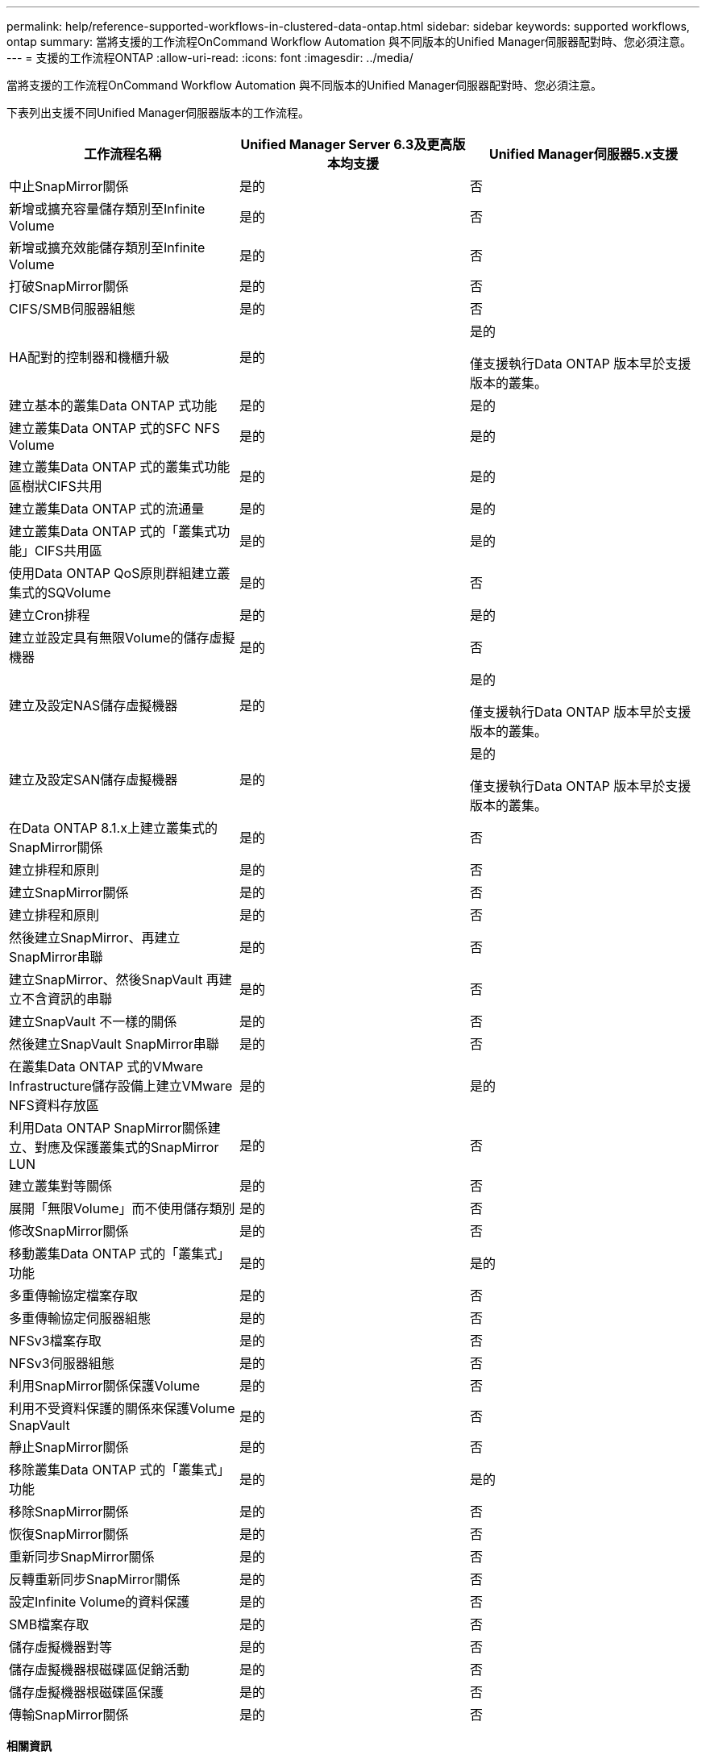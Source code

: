 ---
permalink: help/reference-supported-workflows-in-clustered-data-ontap.html 
sidebar: sidebar 
keywords: supported workflows, ontap 
summary: 當將支援的工作流程OnCommand Workflow Automation 與不同版本的Unified Manager伺服器配對時、您必須注意。 
---
= 支援的工作流程ONTAP
:allow-uri-read: 
:icons: font
:imagesdir: ../media/


[role="lead"]
當將支援的工作流程OnCommand Workflow Automation 與不同版本的Unified Manager伺服器配對時、您必須注意。

下表列出支援不同Unified Manager伺服器版本的工作流程。

[cols="3*"]
|===
| 工作流程名稱 | Unified Manager Server 6.3及更高版本均支援 | Unified Manager伺服器5.x支援 


 a| 
中止SnapMirror關係
 a| 
是的
 a| 
否



 a| 
新增或擴充容量儲存類別至Infinite Volume
 a| 
是的
 a| 
否



 a| 
新增或擴充效能儲存類別至Infinite Volume
 a| 
是的
 a| 
否



 a| 
打破SnapMirror關係
 a| 
是的
 a| 
否



 a| 
CIFS/SMB伺服器組態
 a| 
是的
 a| 
否



 a| 
HA配對的控制器和機櫃升級
 a| 
是的
 a| 
是的

僅支援執行Data ONTAP 版本早於支援版本的叢集。



 a| 
建立基本的叢集Data ONTAP 式功能
 a| 
是的
 a| 
是的



 a| 
建立叢集Data ONTAP 式的SFC NFS Volume
 a| 
是的
 a| 
是的



 a| 
建立叢集Data ONTAP 式的叢集式功能區樹狀CIFS共用
 a| 
是的
 a| 
是的



 a| 
建立叢集Data ONTAP 式的流通量
 a| 
是的
 a| 
是的



 a| 
建立叢集Data ONTAP 式的「叢集式功能」CIFS共用區
 a| 
是的
 a| 
是的



 a| 
使用Data ONTAP QoS原則群組建立叢集式的SQVolume
 a| 
是的
 a| 
否



 a| 
建立Cron排程
 a| 
是的
 a| 
是的



 a| 
建立並設定具有無限Volume的儲存虛擬機器
 a| 
是的
 a| 
否



 a| 
建立及設定NAS儲存虛擬機器
 a| 
是的
 a| 
是的

僅支援執行Data ONTAP 版本早於支援版本的叢集。



 a| 
建立及設定SAN儲存虛擬機器
 a| 
是的
 a| 
是的

僅支援執行Data ONTAP 版本早於支援版本的叢集。



 a| 
在Data ONTAP 8.1.x上建立叢集式的SnapMirror關係
 a| 
是的
 a| 
否



 a| 
建立排程和原則
 a| 
是的
 a| 
否



 a| 
建立SnapMirror關係
 a| 
是的
 a| 
否



 a| 
建立排程和原則
 a| 
是的
 a| 
否



 a| 
然後建立SnapMirror、再建立SnapMirror串聯
 a| 
是的
 a| 
否



 a| 
建立SnapMirror、然後SnapVault 再建立不含資訊的串聯
 a| 
是的
 a| 
否



 a| 
建立SnapVault 不一樣的關係
 a| 
是的
 a| 
否



 a| 
然後建立SnapVault SnapMirror串聯
 a| 
是的
 a| 
否



 a| 
在叢集Data ONTAP 式的VMware Infrastructure儲存設備上建立VMware NFS資料存放區
 a| 
是的
 a| 
是的



 a| 
利用Data ONTAP SnapMirror關係建立、對應及保護叢集式的SnapMirror LUN
 a| 
是的
 a| 
否



 a| 
建立叢集對等關係
 a| 
是的
 a| 
否



 a| 
展開「無限Volume」而不使用儲存類別
 a| 
是的
 a| 
否



 a| 
修改SnapMirror關係
 a| 
是的
 a| 
否



 a| 
移動叢集Data ONTAP 式的「叢集式」功能
 a| 
是的
 a| 
是的



 a| 
多重傳輸協定檔案存取
 a| 
是的
 a| 
否



 a| 
多重傳輸協定伺服器組態
 a| 
是的
 a| 
否



 a| 
NFSv3檔案存取
 a| 
是的
 a| 
否



 a| 
NFSv3伺服器組態
 a| 
是的
 a| 
否



 a| 
利用SnapMirror關係保護Volume
 a| 
是的
 a| 
否



 a| 
利用不受資料保護的關係來保護Volume SnapVault
 a| 
是的
 a| 
否



 a| 
靜止SnapMirror關係
 a| 
是的
 a| 
否



 a| 
移除叢集Data ONTAP 式的「叢集式」功能
 a| 
是的
 a| 
是的



 a| 
移除SnapMirror關係
 a| 
是的
 a| 
否



 a| 
恢復SnapMirror關係
 a| 
是的
 a| 
否



 a| 
重新同步SnapMirror關係
 a| 
是的
 a| 
否



 a| 
反轉重新同步SnapMirror關係
 a| 
是的
 a| 
否



 a| 
設定Infinite Volume的資料保護
 a| 
是的
 a| 
否



 a| 
SMB檔案存取
 a| 
是的
 a| 
否



 a| 
儲存虛擬機器對等
 a| 
是的
 a| 
否



 a| 
儲存虛擬機器根磁碟區促銷活動
 a| 
是的
 a| 
否



 a| 
儲存虛擬機器根磁碟區保護
 a| 
是的
 a| 
否



 a| 
傳輸SnapMirror關係
 a| 
是的
 a| 
否

|===
*相關資訊*

http://mysupport.netapp.com/matrix["互通性對照表工具"^]
